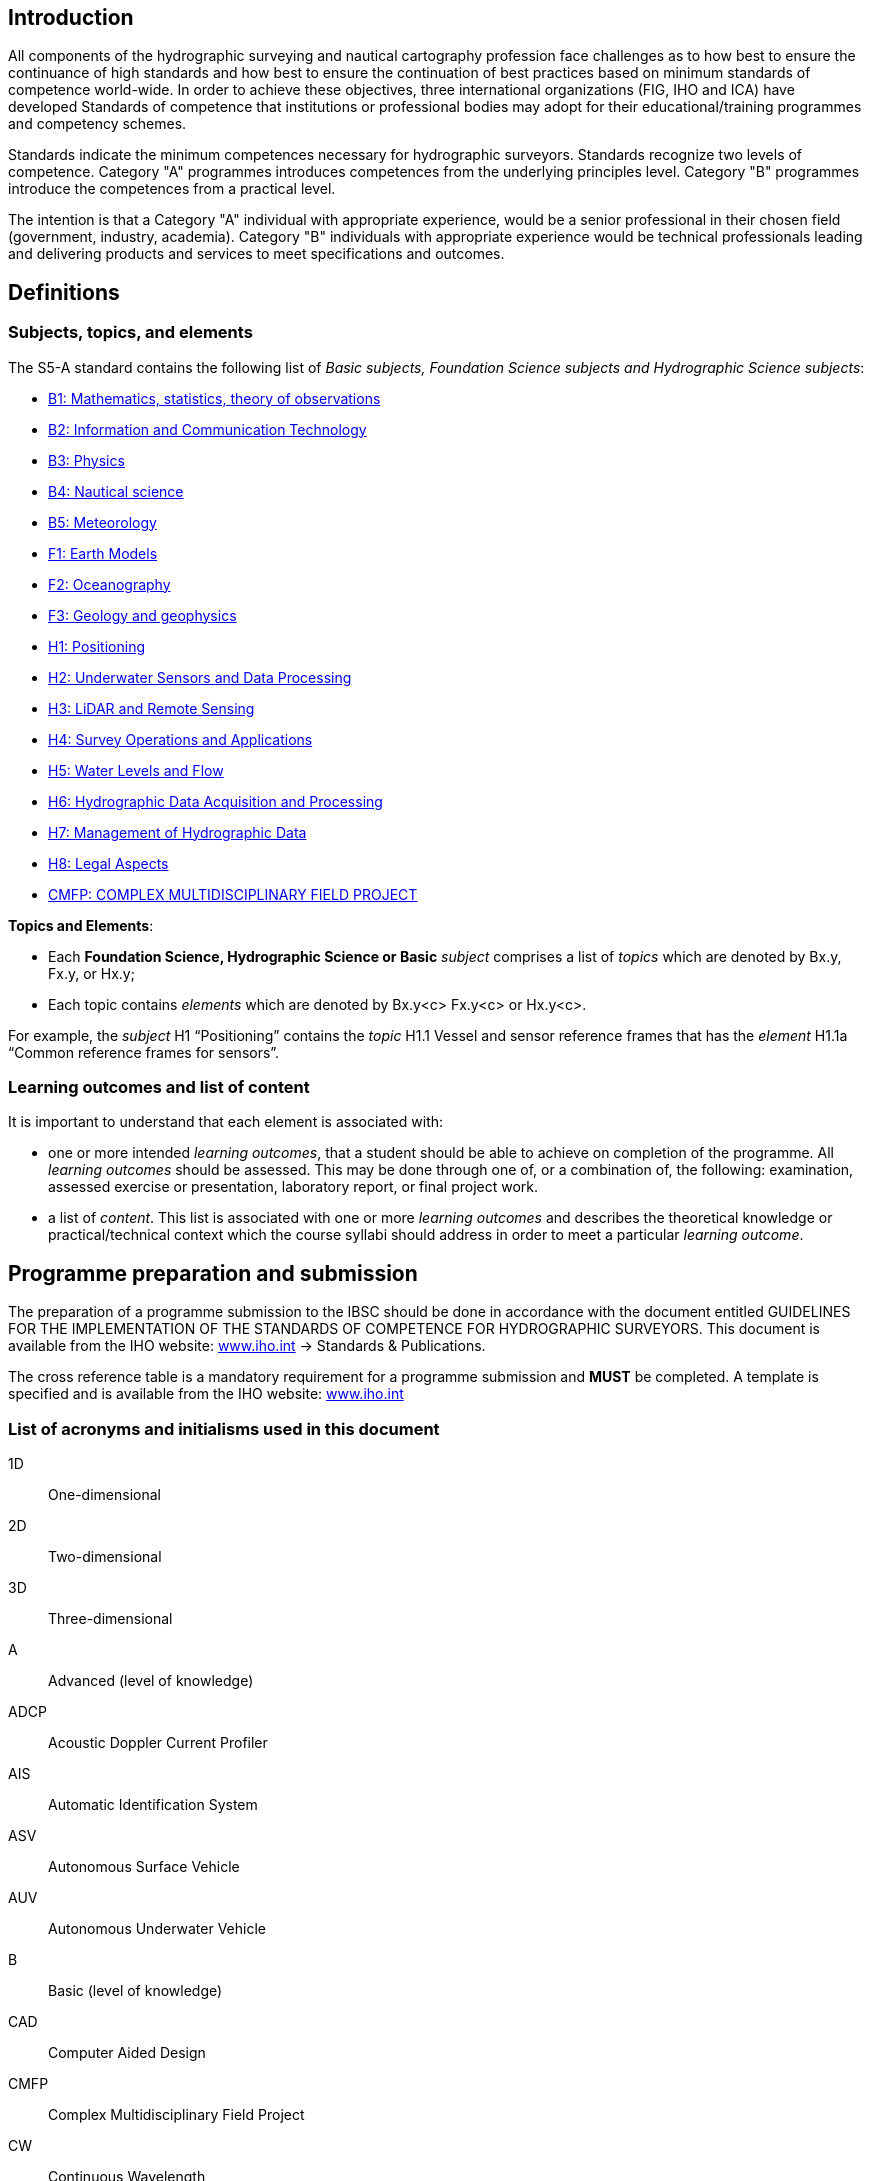 
[.preface]
== Introduction
All components of the hydrographic surveying  and nautical cartography profession face challenges as to how best to ensure the continuance of high standards and how best to ensure the continuation of best practices based on minimum standards of competence world-wide. In order to achieve these objectives, three international organizations (FIG, IHO and ICA) have developed Standards of competence that institutions or professional bodies may adopt for their educational/training programmes and competency schemes.

Standards indicate the minimum competences necessary for hydrographic surveyors. Standards recognize two levels of competence. Category "A" programmes introduces competences from the underlying principles level. Category "B" programmes introduce the competences from a practical level.

The intention is that a Category "A" individual with appropriate experience, would be a senior professional in their chosen field (government, industry, academia). Category "B" individuals with appropriate experience would be technical professionals leading and delivering products and services to meet specifications and outcomes.

[.preface]
== Definitions

=== Subjects, topics, and elements
The S5-A standard contains the following list of _Basic subjects, Foundation Science subjects and Hydrographic Science subjects_:

* <<b1-mathematics-statistics-theory-of-observations,B1: Mathematics, statistics, theory of observations>>
* <<b2-information-and-communication-technology,B2: Information and Communication Technology>>
* <<b3-physics,B3: Physics>>
* <<b4-nautical-science,B4: Nautical science>>
* <<b5-meteorology,B5: Meteorology>>
* <<f1-earth-models,F1: Earth Models>>
* <<f2-oceanography,F2: Oceanography>>
* <<f3-geology-and-geophysics,F3: Geology and geophysics>>
* <<h1-positioning,H1: Positioning>>
* <<h2-underwater-sensors-and-data-processing,H2: Underwater Sensors and Data Processing>>
* <<h3-lidar-and-remote-sensing,H3: LiDAR and Remote Sensing>>
* <<h4-survey-operations-and-applications,H4: Survey Operations and Applications>>
* <<h5-water-levels-and-flow,H5: Water Levels and Flow>>
* <<h6-hydrographic-data-acquisition-and-processing,H6: Hydrographic Data Acquisition and Processing>>
* <<h7-management-of-hydrographic-data,H7: Management of Hydrographic Data>>
* <<h8-legal-aspects,H8: Legal Aspects>>
* <<cmfp-complex-multidisciplinary-field-project,CMFP: COMPLEX MULTIDISCIPLINARY FIELD PROJECT>>


*Topics and Elements*:

* Each *Foundation Science, Hydrographic Science or Basic* _subject_ comprises a list of _topics_ which are denoted by Bx.y, Fx.y, or Hx.y;
* Each topic contains _elements_ which are denoted by Bx.y<c> Fx.y<c> or Hx.y<c>.

For example, the _subject_ H1 "`Positioning`" contains the _topic_ H1.1 Vessel and sensor reference frames that has the _element_ H1.1a "`Common reference frames for sensors`".


=== Learning outcomes and list of content
It is important to understand that each element is associated with:

* one or more intended _learning outcomes_, that a student should be able to achieve on completion of the programme. All _learning outcomes_ should be assessed. This may be done through one of, or a combination of, the following: examination, assessed exercise or presentation, laboratory report, or final project
work.
* a list of _content_. This list is associated with one or more _learning outcomes_ and describes the theoretical knowledge or practical/technical context which the course syllabi should address in order to meet a particular _learning outcome_.

[.preface]
== Programme preparation and submission
The preparation of a programme submission to the IBSC should be done in accordance with the document entitled GUIDELINES FOR THE IMPLEMENTATION OF THE STANDARDS OF COMPETENCE FOR HYDROGRAPHIC SURVEYORS. This document is available from the IHO website: link:http://www.iho.int/[www.iho.int] -> Standards & Publications.

The cross reference table is a mandatory requirement for a programme submission and *MUST* be completed. A template is specified and is available from the IHO website: link:http://www.iho.int/[www.iho.int]


=== List of acronyms and initialisms used in this document

1D:: One-dimensional
2D:: Two-dimensional
3D:: Three-dimensional
A:: Advanced (level of knowledge)
ADCP:: Acoustic Doppler Current Profiler
AIS:: Automatic Identification System
ASV:: Autonomous Surface Vehicle
AUV:: Autonomous Underwater Vehicle
B:: Basic (level of knowledge)
CAD:: Computer Aided Design
CMFP:: Complex Multidisciplinary Field Project
CW:: Continuous Wavelength
DOP:: Dilution of Precision
ECDIS:: Electronic Chart Display and Information System
ECS:: Electronic Chart System
ENC:: Electronic Navigational Chart
EPIRB:: Emergency Position Indicating Radio Beacon
F:: Fundamental Sciences Subjects
FIG:: International Federation of Surveyors
FOG:: Fiber Optic Gyroscope
GEBCO:: General Bathymetric Chart of the Oceans
GIS:: Geographical Information System
GK:: Gauss-Krüger
GLONASS:: GLObal NAvigation Satellite System
GMDSS:: Global Maritime Distress and Safety System
GNSS:: Global Navigation Satellite System
GPS:: Global Positioning System
GRS80:: Geodetic Reference System (1980)
H:: Hydrographic Sciences Subjects
HAT:: Highest Astronomical Tide
I:: Intermediate (level of knowledge)
IBSC:: International Board on Standards of Competence for Hydrographic Surveyors and Nautical Cartographers
ICA:: International Cartographic Association
IHO:: International Hydrographic Organization
IMU:: Inertial Motion Unit
INS:: Inertial Navigation System
LAN:: Local Area Network
LAT:: Lowest Astronomical Tide
LiDAR:: Light Detection And Ranging
MBES:: Multi-Beam Echo Sounder
MEMS:: Microelectromechanical systems
MSDI:: Marine Spatial Data Infrastructure
MSI:: Maritime Safety Information
MSL:: Mean Sea Level
NAVTEX:: Navigational Telex
NMEA:: National Marine Electronics Association
NtoM:: Notice to Mariners
P:: Practicals (fieldwork and/or laboratories)
RAM:: Random Access Memory
RINEX:: Receiver Independent Exchange Format
RNC:: Raster Navigational Chart
ROV:: Remotely Operated Underwater Vehicle
S-44:: IHO Publication S-44 - _Standards for Hydrographic Surveys_
S-100:: IHO Publication S-100 _Universal Hydrographic Data Model_
S-102:: IHO Publication S-102 _Bathymetric Surface Product Specification_
SARSAT:: Search And Rescue Satellite Aided Tracking
SAS:: Synthetic Aperture Sonar
SBES:: Single Beam Echo Sounder
SG:: Self-guided exercises (or student's personal independent work)
SQL:: Structured Query Language
SSDM:: Standard Seabed Data Model
T:: Theoretical (theory through lectures)
TIN:: Triangulated Irregular Network
UNCLOS:: United Nations Convention on the Law of the Sea
UPS:: Universal Polar Stereographic
USBL:: Ultra Short Baseline
UTM:: Universal Transverse Mercator
WWNWS:: World Wide Navigational Warning Service
XML:: Extended Markup Language